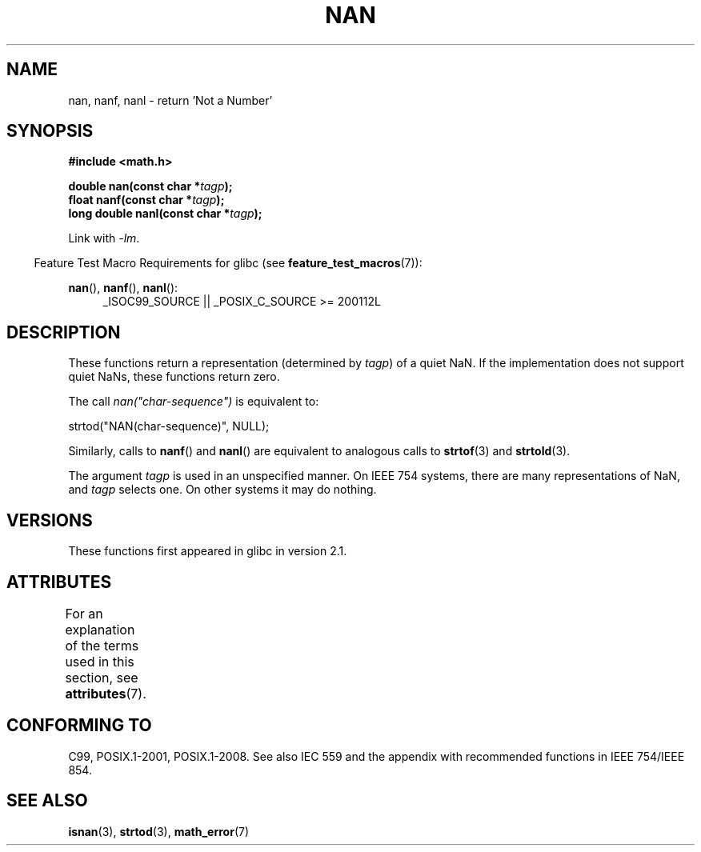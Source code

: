 .\" Copyright 2002 Walter Harms (walter.harms@informatik.uni-oldenburg.de)
.\"
.\" %%%LICENSE_START(GPL_NOVERSION_ONELINE)
.\" Distributed under GPL
.\" %%%LICENSE_END
.\"
.\" Based on glibc infopages
.\"
.\" Corrections by aeb
.\"
.TH NAN 3 2016-03-15 "GNU" "Linux Programmer's Manual"
.SH NAME
nan, nanf, nanl \- return 'Not a Number'
.SH SYNOPSIS
.B #include <math.h>
.PP
.BI "double nan(const char *" tagp );
.br
.BI "float nanf(const char *" tagp );
.br
.BI "long double nanl(const char *" tagp );
.PP
Link with \fI\-lm\fP.
.PP
.in -4n
Feature Test Macro Requirements for glibc (see
.BR feature_test_macros (7)):
.in
.PP
.ad l
.BR nan (),
.BR nanf (),
.BR nanl ():
.RS 4
_ISOC99_SOURCE || _POSIX_C_SOURCE\ >=\ 200112L
.RE
.ad
.SH DESCRIPTION
These functions return a representation (determined by
.IR tagp )
of a quiet NaN.
If the implementation does not support
quiet NaNs, these functions return zero.
.LP
The call
.I nan("char-sequence")
is equivalent to:
.nf

    strtod("NAN(char-sequence)", NULL);
.fi
.PP
Similarly, calls to
.BR nanf ()
and
.BR nanl ()
are equivalent to analogous calls to
.BR strtof (3)
and
.BR strtold (3).
.PP
The argument
.I tagp
is used in an unspecified manner.
On IEEE 754 systems, there are many representations of NaN, and
.I tagp
selects one.
On other systems it may do nothing.
.SH VERSIONS
These functions first appeared in glibc in version 2.1.
.SH ATTRIBUTES
For an explanation of the terms used in this section, see
.BR attributes (7).
.TS
allbox;
lbw21 lb lb
l l l.
Interface	Attribute	Value
T{
.BR nan (),
.BR nanf (),
.BR nanl ()
T}	Thread safety	MT-Safe locale
.TE
.SH CONFORMING TO
C99, POSIX.1-2001, POSIX.1-2008.
See also IEC 559 and the appendix with
recommended functions in IEEE 754/IEEE 854.
.SH SEE ALSO
.BR isnan (3),
.BR strtod (3),
.BR math_error (7)
